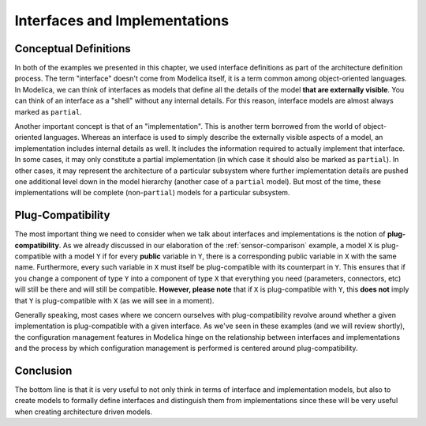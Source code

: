 Interfaces and Implementations
------------------------------

Conceptual Definitions
^^^^^^^^^^^^^^^^^^^^^^

In both of the examples we presented in this chapter, we used
interface definitions as part of the architecture definition process.
The term "interface" doesn't come from Modelica itself, it is a term
common among object-oriented languages.  In Modelica, we can think of
interfaces as models that define all the details of the model **that
are externally visible**.  You can think of an interface as a "shell"
without any internal details.  For this reason, interface models are
almost always marked as ``partial``.

Another important concept is that of an "implementation".  This is
another term borrowed from the world of object-oriented languages.
Whereas an interface is used to simply describe the externally visible
aspects of a model, an implementation includes internal details as
well.  It includes the information required to actually implement that
interface.  In some cases, it may only constitute a partial
implementation (in which case it should also be marked as
``partial``).  In other cases, it may represent the architecture of a
particular subsystem where further implementation details are pushed
one additional level down in the model hierarchy (another case of a
``partial`` model).  But most of the time, these implementations will
be complete (non-``partial``) models for a particular subsystem.

.. _plug-compatibility:

Plug-Compatibility
^^^^^^^^^^^^^^^^^^

The most important thing we need to consider when we talk about
interfaces and implementations is the notion of
**plug-compatibility**.  As we already discussed in our elaboration of
the :ref:`sensor-comparison` example, a model ``X`` is plug-compatible
with a model ``Y`` if for every **public** variable in ``Y``, there is
a corresponding public variable in ``X`` with the same name.
Furthermore, every such variable in ``X`` must itself be
plug-compatible with its counterpart in ``Y``.  This ensures that if
you change a component of type ``Y`` into a component of type ``X``
that everything you need (parameters, connectors, etc) will still be
there and will still be compatible.  **However, please note** that if
``X`` is plug-compatible with ``Y``, this **does not** imply that
``Y`` is plug-compatible with ``X`` (as we will see in a moment).

Generally speaking, most cases where we concern ourselves with
plug-compatibility revolve around whether a given implementation is
plug-compatible with a given interface.  As we've seen in these
examples (and we will review shortly), the configuration management
features in Modelica hinge on the relationship between interfaces and
implementations and the process by which configuration management is
performed is centered around plug-compatibility.

Conclusion
^^^^^^^^^^

The bottom line is that it is very useful to not only think in terms
of interface and implementation models, but also to create models to
formally define interfaces and distinguish them from implementations
since these will be very useful when creating architecture driven
models.
